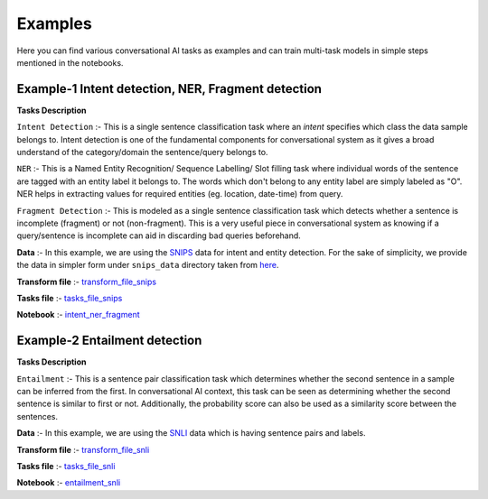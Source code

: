 Examples
===========
Here you can find various conversational AI tasks as examples and can train multi-task models
in simple steps mentioned in the notebooks.

Example-1 Intent detection, NER, Fragment detection
---------------------------------------------------

**Tasks Description**

``Intent Detection`` :- This is a single sentence classification task where an `intent` specifies which class the data sample belongs to.
Intent detection is one of the fundamental components for conversational system as it gives a broad understand of the category/domain the sentence/query belongs to. 

``NER`` :- This is a Named Entity Recognition/ Sequence Labelling/ Slot filling task where individual words of the sentence are tagged with an entity label it belongs to.
The words which don't belong to any entity label are simply labeled as "O". NER helps in extracting values for required entities (eg. location, date-time) from query.

``Fragment Detection`` :- This is modeled as a single sentence classification task which detects whether a sentence is incomplete (fragment) or not (non-fragment).
This is a very useful piece in conversational system as knowing if a query/sentence is incomplete can aid in discarding bad queries beforehand.

**Data** :- In this example, we are using the `SNIPS <https://snips-nlu.readthedocs.io/en/latest/dataset.html>`_  data for intent and entity detection. For the sake of simplicity, we provide 
the data in simpler form under ``snips_data`` directory taken from `here <https://github.com/LeePleased/StackPropagation-SLU/tree/master/data/snips>`_.

**Transform file** :- `transform_file_snips <https://github.com/hellohaptik/multi-task-NLP/blob/master/examples/intent_ner_fragment/transform_file_snips.yml>`_

**Tasks file** :-  `tasks_file_snips <https://github.com/hellohaptik/multi-task-NLP/blob/master/examples/intent_ner_fragment/tasks_file_snips.yml>`_

**Notebook** :- `intent_ner_fragment <https://github.com/hellohaptik/multi-task-NLP/blob/master/examples/intent_ner_fragment/intent_ner_fragment.ipynb>`_

Example-2 Entailment detection
------------------------------

**Tasks Description**

``Entailment`` :- This is a sentence pair classification task which determines whether the second sentence
in a sample can be inferred from the first. In conversational AI context, this task can be seen as determining whether the second sentence is similar to first or not.
Additionally, the probability score can also be used as a similarity score between the sentences. 


**Data** :- In this example, we are using the `SNLI <https://nlp.stanford.edu/projects/snli>`_ data which is having sentence pairs and labels.

**Transform file** :- `transform_file_snli <https://github.com/hellohaptik/multi-task-NLP/tree/master/examples/entailment_detection/transform_file_snli.yml>`_

**Tasks file** :- `tasks_file_snli <https://github.com/hellohaptik/multi-task-NLP/tree/master/examples/entailment_detection/tasks_file_snli.yml>`_

**Notebook** :- `entailment_snli <https://github.com/hellohaptik/multi-task-NLP/tree/master/examples/entailment_detection/entailment_snli.ipynb>`_

